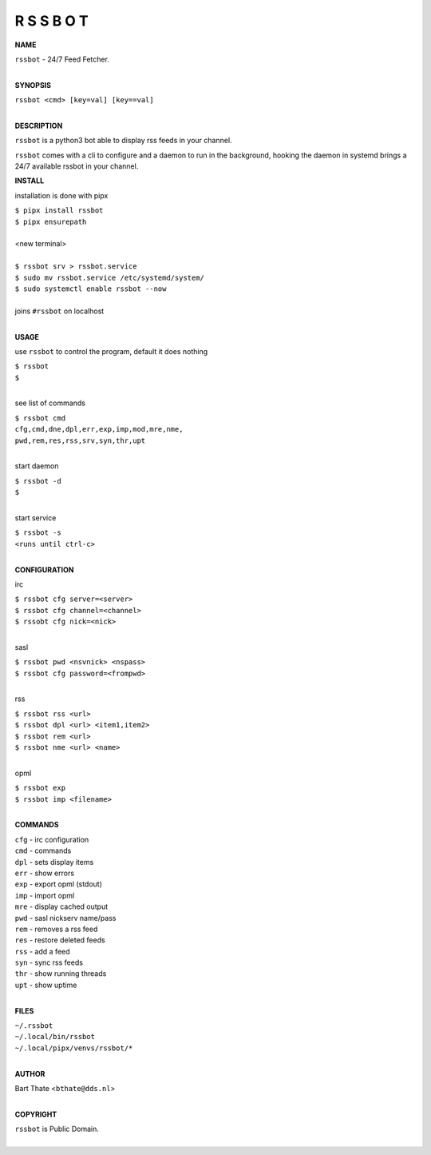 R S S B O T
===========


**NAME**


| ``rssbot`` - 24/7 Feed Fetcher.
|

**SYNOPSIS**


| ``rssbot <cmd> [key=val] [key==val]``
|


**DESCRIPTION**


``rssbot`` is a python3 bot able to display rss feeds in your channel.


``rssbot`` comes with a cli to configure and a daemon to run in the
background, hooking the daemon in systemd brings a 24/7 available
rssbot in your channel.


**INSTALL**


installation is done with pipx

| ``$ pipx install rssbot``
| ``$ pipx ensurepath``
|
| <new terminal>
|
| ``$ rssbot srv > rssbot.service``
| ``$ sudo mv rssbot.service /etc/systemd/system/``
| ``$ sudo systemctl enable rssbot --now``
|
| joins ``#rssbot`` on localhost
|

**USAGE**

use ``rssbot`` to control the program, default it does nothing

| ``$ rssbot``
| ``$``
|

see list of commands

| ``$ rssbot cmd``
| ``cfg,cmd,dne,dpl,err,exp,imp,mod,mre,nme,``
| ``pwd,rem,res,rss,srv,syn,thr,upt``
|

start daemon

| ``$ rssbot -d``
| ``$``
|

start service

| ``$ rssbot -s``
| ``<runs until ctrl-c>``
|

**CONFIGURATION**

irc

| ``$ rssbot cfg server=<server>``
| ``$ rssbot cfg channel=<channel>``
| ``$ rssobt cfg nick=<nick>``
|

sasl

| ``$ rssbot pwd <nsvnick> <nspass>``
| ``$ rssbot cfg password=<frompwd>``
|

rss

| ``$ rssbot rss <url>``
| ``$ rssbot dpl <url> <item1,item2>``
| ``$ rssbot rem <url>``
| ``$ rssbot nme <url> <name>``
|

opml

| ``$ rssbot exp``
| ``$ rssbot imp <filename>``
|

**COMMANDS**

| ``cfg`` - irc configuration
| ``cmd`` - commands
| ``dpl`` - sets display items
| ``err`` - show errors
| ``exp`` - export opml (stdout)
| ``imp`` - import opml
| ``mre`` - display cached output
| ``pwd`` - sasl nickserv name/pass
| ``rem`` - removes a rss feed
| ``res`` - restore deleted feeds
| ``rss`` - add a feed
| ``syn`` - sync rss feeds
| ``thr`` - show running threads
| ``upt`` - show uptime
|

**FILES**

| ``~/.rssbot``
| ``~/.local/bin/rssbot``
| ``~/.local/pipx/venvs/rssbot/*``
|

**AUTHOR**

| Bart Thate <``bthate@dds.nl``>
|

**COPYRIGHT**

| ``rssbot`` is Public Domain.
|
